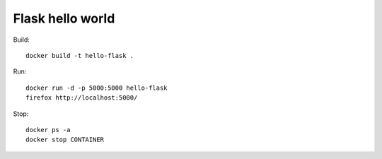 Flask hello world
-----------------

Build::

    docker build -t hello-flask .

Run::

    docker run -d -p 5000:5000 hello-flask
    firefox http://localhost:5000/

Stop::

    docker ps -a
    docker stop CONTAINER
